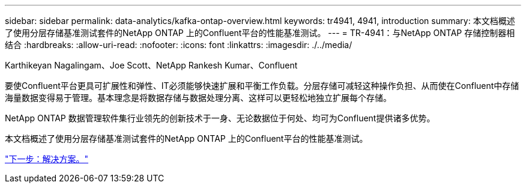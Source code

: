 ---
sidebar: sidebar 
permalink: data-analytics/kafka-ontap-overview.html 
keywords: tr4941, 4941, introduction 
summary: 本文档概述了使用分层存储基准测试套件的NetApp ONTAP 上的Confluent平台的性能基准测试。 
---
= TR-4941：与NetApp ONTAP 存储控制器相结合
:hardbreaks:
:allow-uri-read: 
:nofooter: 
:icons: font
:linkattrs: 
:imagesdir: ./../media/


Karthikeyan Nagalingam、Joe Scott、NetApp Rankesh Kumar、Confluent

[role="lead"]
要使Confluent平台更具可扩展性和弹性、IT必须能够快速扩展和平衡工作负载。分层存储可减轻这种操作负担、从而使在Confluent中存储海量数据变得易于管理。基本理念是将数据存储与数据处理分离、这样可以更轻松地独立扩展每个存储。

NetApp ONTAP 数据管理软件集行业领先的创新技术于一身、无论数据位于何处、均可为Confluent提供诸多优势。

本文档概述了使用分层存储基准测试套件的NetApp ONTAP 上的Confluent平台的性能基准测试。

link:kafka-sc-solution.html["下一步：解决方案。"]
